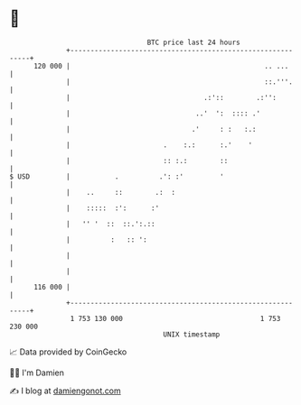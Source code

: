 * 👋

#+begin_example
                                     BTC price last 24 hours                    
                 +------------------------------------------------------------+ 
         120 000 |                                                .. ...      | 
                 |                                                ::.'''.     | 
                 |                                 .:'::        .:'':         | 
                 |                               ..'  ':  :::: .'             | 
                 |                              .'     : :   :.:              | 
                 |                       .    :.:      :.'    '               | 
                 |                       :: :.:        ::                     | 
   $ USD         |           .          .': :'         '                      | 
                 |    ..     ::        .:  :                                  | 
                 |    :::::  :':      :'                                      | 
                 |   '' '  ::  ::.':.::                                       | 
                 |          :   :: ':                                         | 
                 |                                                            | 
                 |                                                            | 
         116 000 |                                                            | 
                 +------------------------------------------------------------+ 
                  1 753 130 000                                  1 753 230 000  
                                         UNIX timestamp                         
#+end_example
📈 Data provided by CoinGecko

🧑‍💻 I'm Damien

✍️ I blog at [[https://www.damiengonot.com][damiengonot.com]]
